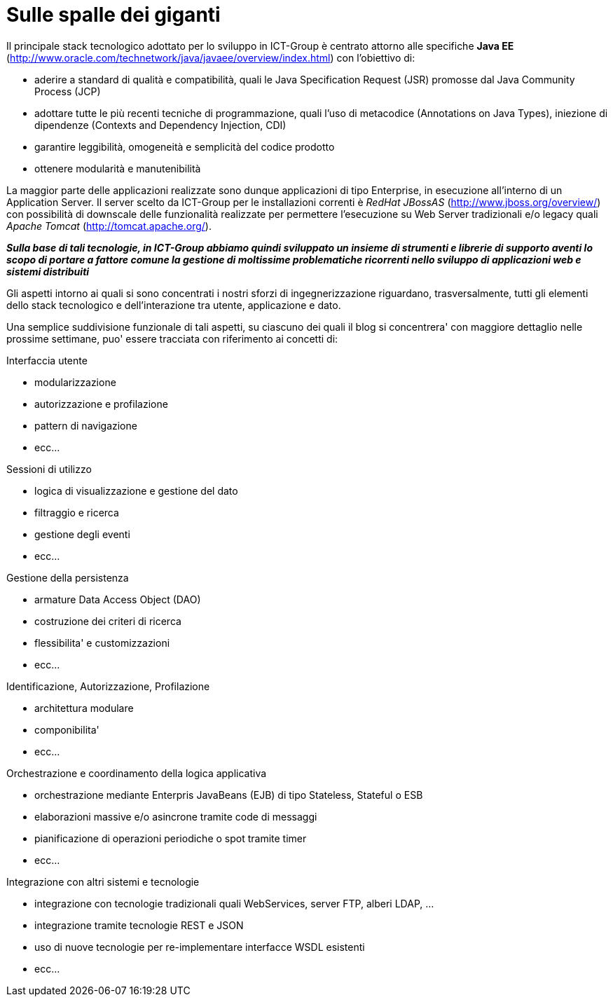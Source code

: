 = Sulle spalle dei giganti

Il principale stack tecnologico adottato per lo sviluppo in ICT-Group è centrato attorno alle specifiche *Java EE* (http://www.oracle.com/technetwork/java/javaee/overview/index.html) con l'obiettivo di:

- aderire a standard di qualità e compatibilità, quali le Java Specification Request (JSR) promosse dal Java Community Process (JCP)

- adottare tutte le più recenti tecniche di programmazione, quali l'uso di metacodice (Annotations on Java Types), iniezione di dipendenze (Contexts and Dependency Injection, CDI)

- garantire leggibilità, omogeneità e semplicità del codice prodotto

- ottenere modularità e manutenibilità

La maggior parte delle applicazioni realizzate sono dunque applicazioni di tipo Enterprise, in esecuzione all'interno di un Application Server. 
Il server scelto da ICT-Group per le installazioni correnti è _RedHat JBossAS_ (http://www.jboss.org/overview/) con possibilità di downscale delle funzionalità realizzate per permettere l'esecuzione su Web Server tradizionali e/o legacy quali _Apache Tomcat_ (http://tomcat.apache.org/).

*_Sulla base di tali tecnologie, in ICT-Group abbiamo quindi sviluppato un insieme di strumenti e librerie di supporto aventi lo scopo di portare a fattore comune la gestione di moltissime problematiche ricorrenti nello sviluppo di applicazioni web e sistemi distribuiti_*

Gli aspetti intorno ai quali si sono concentrati i nostri sforzi di ingegnerizzazione riguardano, trasversalmente, tutti gli elementi dello stack tecnologico e 
dell'interazione tra utente, applicazione e dato.

Una semplice suddivisione funzionale di tali aspetti, su ciascuno dei quali il blog si concentrera' con maggiore dettaglio nelle prossime settimane, puo' essere tracciata con riferimento ai concetti di:

.Interfaccia utente

** modularizzazione
** autorizzazione e profilazione
** pattern di navigazione
** ecc...

.Sessioni di utilizzo

** logica di visualizzazione e gestione del dato
** filtraggio e ricerca
** gestione degli eventi
** ecc...

.Gestione della persistenza

** armature Data Access Object (DAO)
** costruzione dei criteri di ricerca
** flessibilita' e customizzazioni
** ecc...

.Identificazione, Autorizzazione, Profilazione

** architettura modulare
** componibilita'
** ecc...

.Orchestrazione e coordinamento della logica applicativa

** orchestrazione mediante Enterpris JavaBeans (EJB) di tipo Stateless, Stateful o ESB
** elaborazioni massive e/o asincrone tramite code di messaggi 
** pianificazione di operazioni periodiche o spot tramite timer
** ecc...

.Integrazione con altri sistemi e tecnologie

** integrazione con tecnologie tradizionali quali WebServices, server FTP, alberi LDAP, ...
** integrazione tramite tecnologie REST e JSON
** uso di nuove tecnologie per re-implementare interfacce WSDL esistenti
** ecc...


